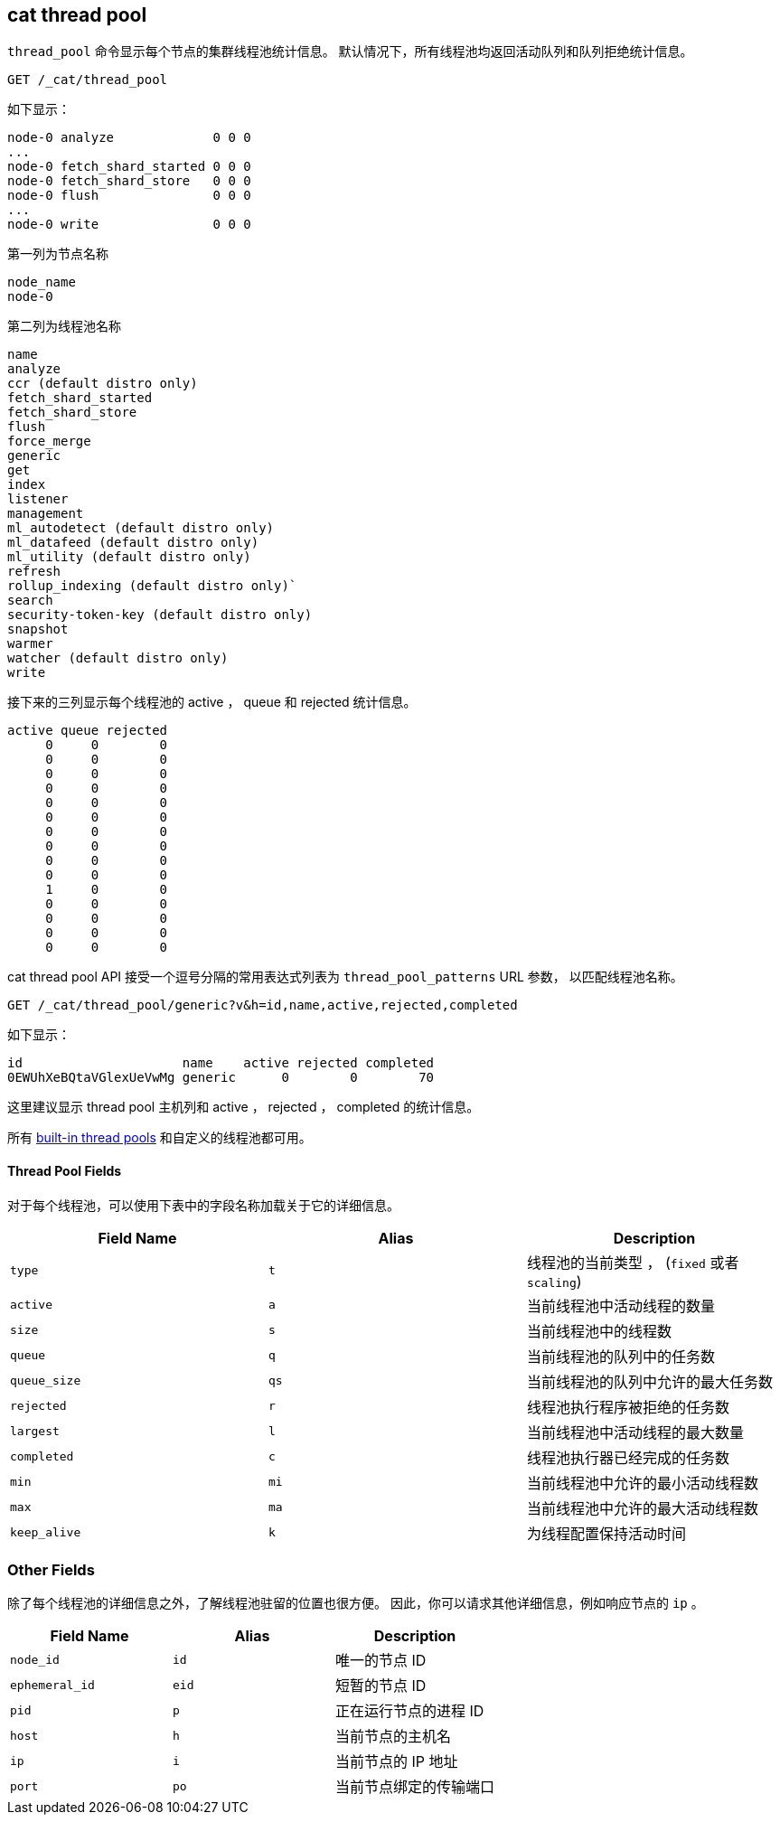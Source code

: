 [[cat-thread-pool]]
== cat thread pool

`thread_pool` 命令显示每个节点的集群线程池统计信息。
默认情况下，所有线程池均返回活动队列和队列拒绝统计信息。

[source,js]
--------------------------------------------------
GET /_cat/thread_pool
--------------------------------------------------
// CONSOLE

如下显示：

[source,txt]
--------------------------------------------------
node-0 analyze             0 0 0
...
node-0 fetch_shard_started 0 0 0
node-0 fetch_shard_store   0 0 0
node-0 flush               0 0 0
...
node-0 write               0 0 0
--------------------------------------------------
// TESTRESPONSE[s/\.\.\./(node-0 \\S+ 0 0 0\n)*/]
// TESTRESPONSE[s/\d+/\\d+/ _cat]
// The substitutions do two things:
// 1. Expect any number of extra thread pools. This allows us to only list a
//    few thread pools. The list would be super long otherwise. In addition,
//    if xpack is installed then the list will contain more thread pools and
//    this way we don't have to assert about them.
// 2. Expect any number of active, queued, or rejected items. We really don't
//    know how many there will be and we just want to assert that there are
//    numbers in the response, not *which* numbers are there.

第一列为节点名称

[source,txt]
--------------------------------------------------
node_name
node-0
--------------------------------------------------

第二列为线程池名称
[source,txt]
--------------------------------------------------
name
analyze
ccr (default distro only)
fetch_shard_started
fetch_shard_store
flush
force_merge
generic
get
index
listener
management
ml_autodetect (default distro only)
ml_datafeed (default distro only)
ml_utility (default distro only)
refresh
rollup_indexing (default distro only)`
search
security-token-key (default distro only)
snapshot
warmer
watcher (default distro only)
write
--------------------------------------------------


接下来的三列显示每个线程池的 active ， queue 和 rejected 统计信息。

[source,txt]
--------------------------------------------------
active queue rejected
     0     0        0
     0     0        0
     0     0        0
     0     0        0
     0     0        0
     0     0        0
     0     0        0
     0     0        0
     0     0        0
     0     0        0
     1     0        0
     0     0        0
     0     0        0
     0     0        0
     0     0        0
--------------------------------------------------

cat thread pool API 接受一个逗号分隔的常用表达式列表为 `thread_pool_patterns` URL 参数，
以匹配线程池名称。

[source,js]
--------------------------------------------------
GET /_cat/thread_pool/generic?v&h=id,name,active,rejected,completed
--------------------------------------------------
// CONSOLE

如下显示：

[source,txt]
--------------------------------------------------
id                     name    active rejected completed
0EWUhXeBQtaVGlexUeVwMg generic      0        0        70
--------------------------------------------------
// TESTRESPONSE[s/0EWUhXeBQtaVGlexUeVwMg/[\\w-]+/ s/\d+/\\d+/ _cat]

这里建议显示 thread pool 主机列和 active ， rejected ， completed 的统计信息。

所有 <<modules-threadpool,built-in thread pools>> 和自定义的线程池都可用。
[float]
==== Thread Pool Fields

对于每个线程池，可以使用下表中的字段名称加载关于它的详细信息。

[cols="<,<,<",options="header"]
|=======================================================================
|Field Name |Alias |Description
|`type` |`t` |线程池的当前类型 ， (`fixed` 或者 `scaling`)
|`active` |`a` |当前线程池中活动线程的数量
|`size` |`s` |当前线程池中的线程数
|`queue` |`q` |当前线程池的队列中的任务数
|`queue_size` |`qs` |当前线程池的队列中允许的最大任务数
|`rejected` |`r` |线程池执行程序被拒绝的任务数
|`largest` |`l` |当前线程池中活动线程的最大数量
|`completed` |`c` |线程池执行器已经完成的任务数
|`min` |`mi` |当前线程池中允许的最小活动线程数
|`max` |`ma` |当前线程池中允许的最大活动线程数
|`keep_alive` |`k` |为线程配置保持活动时间
|=======================================================================

[float]
=== Other Fields

除了每个线程池的详细信息之外，了解线程池驻留的位置也很方便。
因此，你可以请求其他详细信息，例如响应节点的 `ip` 。

[cols="<,<,<",options="header"]
|=======================================================================
|Field Name |Alias |Description
|`node_id` |`id` |唯一的节点 ID
|`ephemeral_id`|`eid` |短暂的节点 ID
|`pid` |`p` |正在运行节点的进程 ID
|`host` |`h` |当前节点的主机名
|`ip` |`i` |当前节点的 IP 地址
|`port` |`po` |当前节点绑定的传输端口
|=======================================================================
